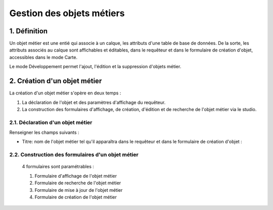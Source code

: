 
*************
Gestion des objets métiers
************* 

.. image:: liste_objets_metier.png
 :scale: 50 %
 
   
1. Définition
***************** 
Un objet métier est une entié qui associe à un calque, les attributs d'une table de base de données. De la sorte, les attributs associés au calque sont affichables et éditables, dans le requêteur et dans le formulaire de création d'objet,  accessibles dans le mode Carte. 

Le mode Développement permet l'ajout, l'édition et la suppression d'objets métier. 


2. Création d'un objet métier
******************************************** 
La création d'un objet métier s'opère en deux temps : 

1.  La déclaration de l'objet et des paramètres d'affichage du requêteur.
2.  La construction des formulaires d'affichage, de création, d'édition et de recherche de l'objet métier via le studio. 


2.1. Déclaration d'un objet métier 
+++++++++++++++++++++++++++++
.. image:: creation_objet_metier.png
 :scale: 80 %

Renseigner les champs suivants : 

* Titre: nom de l'objet métier tel qu'il apparaîtra dans le requêteur et dans le formulaire de création d'objet : 

.. image:: lampe_requeteur.png
   :align: center
   :alt: Titre de l'objet tel qu'il apparaît dans le requêteur

.. image:: lampe_creation.png
   :scale: 50 %
   :align: center
   :alt: Titre de l'objet tel qu'il apparaît dans le formulaire de création d'objet
   
   * Champs id :  l'identifiant de la table. 
   
   * Base de données : Nom de la base de données à laquelle se connecter
   
   * Schéma : schéma de la base de données 
   
   * Table : table de la base de données 
   

2.2. Construction des formulaires d'un objet métier 
++++++++++++++++++++++++++++++++++++++++++++

 4 formulaires sont paramétrables : 
 
 1. Formulaire d'affichage de l'objet métier 
 2. Formulaire de recherche de l'objet métier 
 3. Formulaire de mise à jour de l'objet métier 
 4. Formulaire de création de l'objet métier 
 


